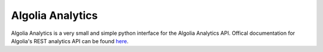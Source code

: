 Algolia Analytics
=================

Algolia Analytics is a very small and simple python interface for the Algolia
Analytics API. Offical documentation for Algolia's REST analytics API can be
found here_.

.. _here: https://www.algolia.com/doc/rest-api/analytics/

